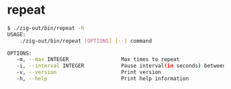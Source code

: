* repeat
#+begin_src bash
 $ ./zig-out/bin/repeat -h
 USAGE:
     ./zig-out/bin/repeat [OPTIONS] [--] command

 OPTIONS:
	-m, --max INTEGER                 Max times to repeat
	-i, --interval INTEGER            Pause interval(in seconds) between repeats
	-v, --version                     Print version
	-h, --help                        Print help information
#+end_src
